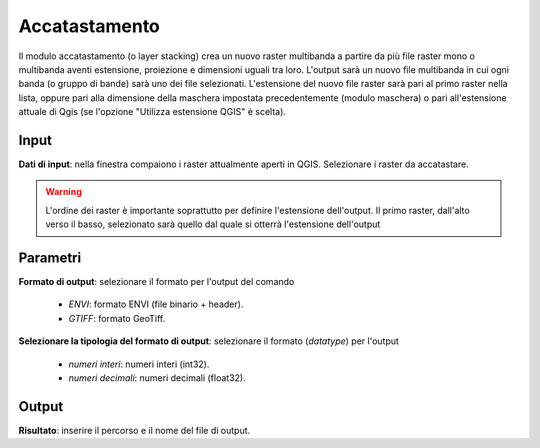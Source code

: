 Accatastamento
================================

Il modulo accatastamento (o layer stacking) crea un nuovo raster multibanda a partire da più file raster mono o multibanda aventi estensione, proiezione e dimensioni uguali tra loro. L'output sarà un nuovo file multibanda in cui ogni banda (o gruppo di bande) sarà uno dei file selezionati. L'estensione del nuovo file raster sarà pari al primo raster nella lista, oppure pari alla dimensione della maschera impostata precedentemente (modulo maschera) o pari all'estensione attuale di Qgis (se l'opzione "Utilizza estensione QGIS" è scelta).


.. only:: latex

  .. image:: ../_static/tool_images/accatastamento.png


Input
------------

**Dati di input**: nella finestra compaiono i raster attualmente aperti in QGIS. Selezionare i raster da accatastare.

.. warning::

  L'ordine dei raster è importante soprattutto per definire l'estensione
  dell'output. Il primo raster, dall'alto verso il basso, selezionato
  sarà quello dal quale si otterrà l'estensione dell'output

Parametri
------------

**Formato di output**: selezionare il formato per l'output del comando

  * *ENVI*: formato ENVI (file binario + header).
  * *GTIFF*: formato GeoTiff.

**Selezionare la tipologia del formato di output**: selezionare il formato (*datatype*) per l'output

  * *numeri interi*: numeri interi (int32).
  * *numeri decimali*: numeri decimali (float32).

Output
------------

**Risultato**: inserire il percorso e il nome del file di output.

.. only:: latex

  .. raw:: latex

    \newpage % hard pagebreak at exactly this position
